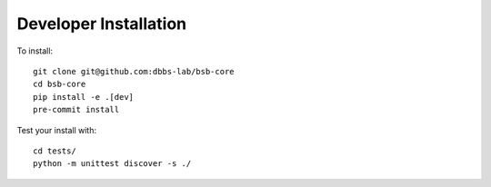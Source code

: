 ######################
Developer Installation
######################

To install::

  git clone git@github.com:dbbs-lab/bsb-core
  cd bsb-core
  pip install -e .[dev]
  pre-commit install


Test your install with::

  cd tests/
  python -m unittest discover -s ./

